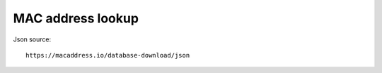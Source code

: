 ==================
MAC address lookup
==================


Json source::

   https://macaddress.io/database-download/json


